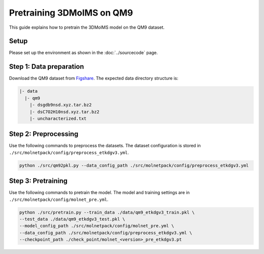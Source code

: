 Pretraining 3DMolMS on QM9
==========================

This guide explains how to pretrain the 3DMolMS model on the QM9 dataset.

Setup
-----

Please set up the environment as shown in the :doc:`../sourcecode` page.

**Step 1**: Data preparation
----------------------------

Download the QM9 dataset from `Figshare <https://figshare.com/collections/Quantum_chemistry_structures_and_properties_of_134_kilo_molecules/978904>`_. The expected data directory structure is:

.. code-block:: text

   |- data
     |- qm9
       |- dsgdb9nsd.xyz.tar.bz2
       |- dsC7O2H10nsd.xyz.tar.bz2
       |- uncharacterized.txt

**Step 2**: Preprocessing
-------------------------

Use the following commands to preprocess the datasets. The dataset configuration is stored in ``./src/molnetpack/config/preprocess_etkdgv3.yml``.

.. code-block:: bash

   python ./src/qm92pkl.py --data_config_path ./src/molnetpack/config/preprocess_etkdgv3.yml 

**Step 3**: Pretraining
-----------------------

Use the following commands to pretrain the model. The model and training settings are in ``./src/molnetpack/config/molnet_pre.yml``.

.. code-block:: bash

   python ./src/pretrain.py --train_data ./data/qm9_etkdgv3_train.pkl \
   --test_data ./data/qm9_etkdgv3_test.pkl \
   --model_config_path ./src/molnetpack/config/molnet_pre.yml \
   --data_config_path ./src/molnetpack/config/preprocess_etkdgv3.yml \
   --checkpoint_path ./check_point/molnet_<version>_pre_etkdgv3.pt